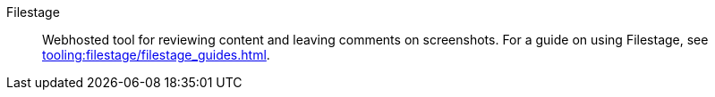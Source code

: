 
Filestage:: Webhosted tool for reviewing content and leaving comments on screenshots.
For a guide on using Filestage, see xref:tooling:filestage/filestage_guides.adoc[].
